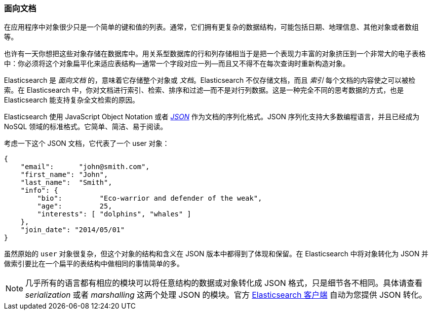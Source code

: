 === 面向文档

在应用程序中对象很少只是一个简单的键和值的列表。通常，它们拥有更复杂的数据结构，可能包括日期、地理信息、其他对象或者数组等。

也许有一天你想把这些对象存储在数据库中。用关系型数据库的行和列存储相当于是把一个表现力丰富的对象挤压到一个非常大的电子表格中：你必须将这个对象扁平化来适应表结构--通常一个字段对应一列--而且又不得不在每次查询时重新构造对象。

Elasticsearch 是 _面向文档_ 的，意味着它存储整个对象或 _文档_。Elasticsearch 不仅存储文档，而且 _索引_ 每个文档的内容使之可以被检索。在 Elasticsearch 中，你对文档进行索引、检索、排序和过滤--而不是对行列数据。这是一种完全不同的思考数据的方式，也是 Elasticsearch 能支持复杂全文检索的原因。

Elasticsearch 使用 JavaScript Object Notation 或者 http://en.wikipedia.org/wiki/Json[_JSON_] 作为文档的序列化格式。JSON 序列化支持大多数编程语言，并且已经成为 NoSQL 领域的标准格式。它简单、简洁、易于阅读。

考虑一下这个 JSON 文档，它代表了一个 user 对象：

[source,js]
--------------------------------------------------
{
    "email":      "john@smith.com",
    "first_name": "John",
    "last_name":  "Smith",
    "info": {
        "bio":         "Eco-warrior and defender of the weak",
        "age":         25,
        "interests": [ "dolphins", "whales" ]
    },
    "join_date": "2014/05/01"
}
--------------------------------------------------

虽然原始的 `user` 对象很复杂，但这个对象的结构和含义在 JSON 版本中都得到了体现和保留。在 Elasticsearch 中将对象转化为 JSON 并做索引要比在一个扁平的表结构中做相同的事情简单的多。

[NOTE]
====
几乎所有的语言都有相应的模块可以将任意结构的数据或对象转化成 JSON 格式，只是细节各不相同。具体请查看 _serialization_ 或者 _marshalling_ 这两个处理 JSON 的模块。官方 https://www.elastic.co/guide/en/elasticsearch/client/index.html[Elasticsearch 客户端] 自动为您提供 JSON 转化。
====

